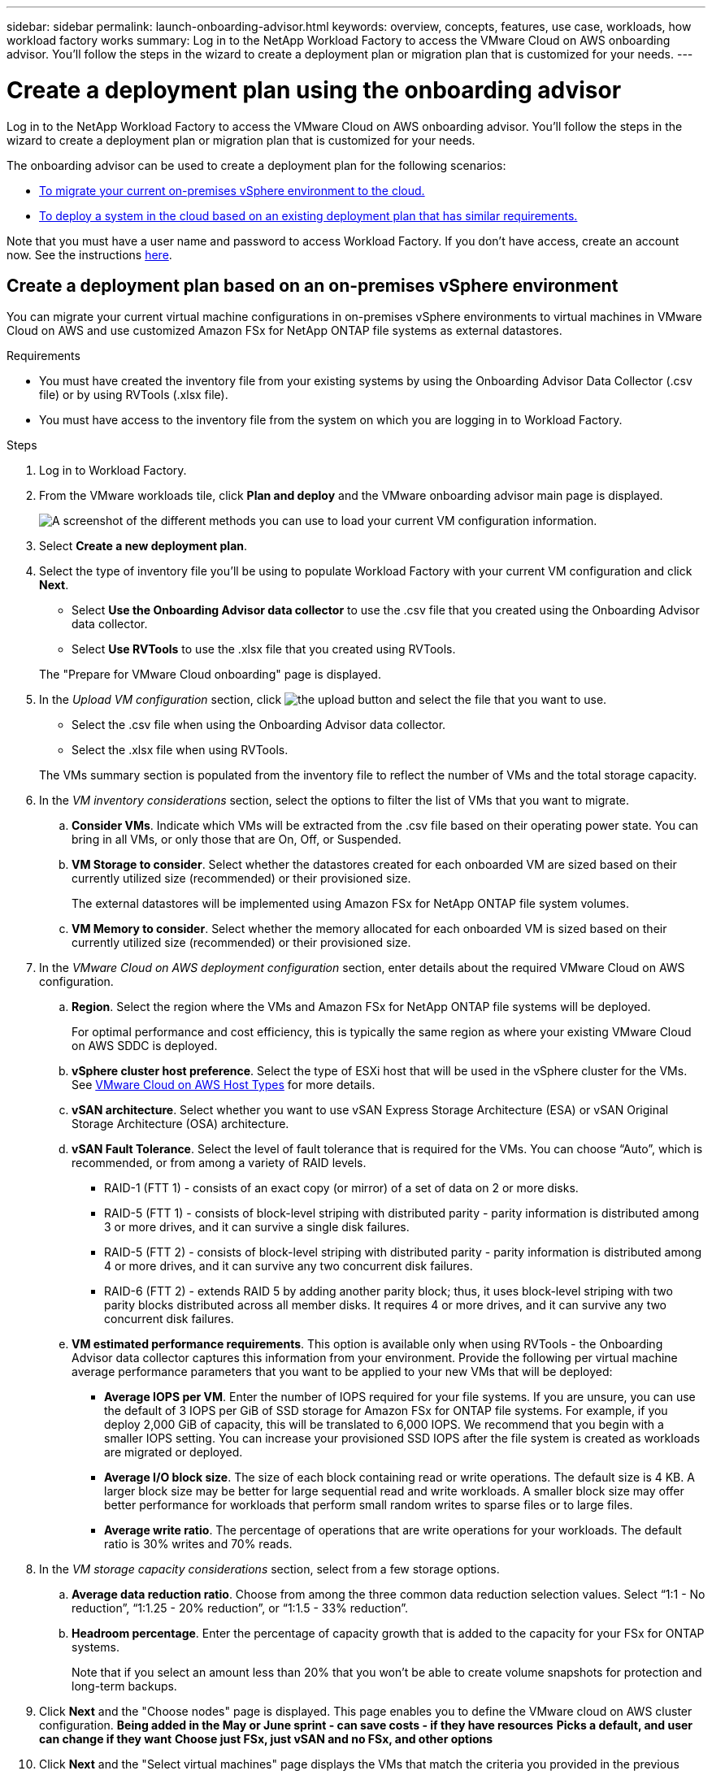 ---
sidebar: sidebar
permalink: launch-onboarding-advisor.html
keywords: overview, concepts, features, use case, workloads, how workload factory works
summary: Log in to the NetApp Workload Factory to access the VMware Cloud on AWS onboarding advisor. You'll follow the steps in the wizard to create a deployment plan or migration plan that is customized for your needs.
---

= Create a deployment plan using the onboarding advisor
:icons: font
:imagesdir: ./media/

[.lead]
Log in to the NetApp Workload Factory to access the VMware Cloud on AWS onboarding advisor. You'll follow the steps in the wizard to create a deployment plan or migration plan that is customized for your needs.

The onboarding advisor can be used to create a deployment plan for the following scenarios:

* <<Create a deployment plan based on an on-premises vSphere environment,To migrate your current on-premises vSphere environment to the cloud.>>
* <<Create a deployment plan based on an existing plan,To deploy a system in the cloud based on an existing deployment plan that has similar requirements.>>

Note that you must have a user name and password to access Workload Factory. If you don't have access, create an account now. See the instructions https://docs.netapp.com/us-en/workload-setup-admin/quick-start.html[here].

== Create a deployment plan based on an on-premises vSphere environment

You can migrate your current virtual machine configurations in on-premises vSphere environments to virtual machines in VMware Cloud on AWS and use customized Amazon FSx for NetApp ONTAP file systems as external datastores.

.Requirements

* You must have created the inventory file from your existing systems by using the Onboarding Advisor Data Collector (.csv file) or by using RVTools (.xlsx file).
* You must have access to the inventory file from the system on which you are logging in to Workload Factory.

.Steps

. Log in to Workload Factory.

. From the VMware workloads tile, click *Plan and deploy* and the VMware onboarding advisor main page is displayed.
+
image:screenshot-choose-method-create.png[A screenshot of the different methods you can use to load your current VM configuration information.]

. Select *Create a new deployment plan*.

. Select the type of inventory file you'll be using to populate Workload Factory with your current VM configuration and click *Next*.
+
* Select *Use the Onboarding Advisor data collector* to use the .csv file that you created using the Onboarding Advisor data collector.
* Select *Use RVTools* to use the .xlsx file that you created using RVTools.

+
The "Prepare for VMware Cloud onboarding" page is displayed.
. In the _Upload VM configuration_ section, click image:button-upload-file.png[the upload button] and select the file that you want to use. 
+
* Select the .csv file when using the Onboarding Advisor data collector.
* Select the .xlsx file when using RVTools.

+
The VMs summary section is populated from the inventory file to reflect the number of VMs and the total storage capacity.
. In the _VM inventory considerations_ section, select the options to filter the list of VMs that you want to migrate.
.. *Consider VMs*. Indicate which VMs will be extracted from the .csv file based on their operating power state. You can bring in all VMs, or only those that are On, Off, or Suspended.
.. *VM Storage to consider*. Select whether the datastores created for each onboarded VM are sized based on their currently utilized size (recommended) or their provisioned size. 
+
The external datastores will be implemented using Amazon FSx for NetApp ONTAP file system volumes.
.. *VM Memory to consider*. Select whether the memory allocated for each onboarded VM is sized based on their currently utilized size (recommended) or their provisioned size.
. In the _VMware Cloud on AWS deployment configuration_ section, enter details about the required VMware Cloud on AWS configuration.
.. *Region*. Select the region where the VMs and Amazon FSx for NetApp ONTAP file systems will be deployed. 
+
For optimal performance and cost efficiency, this is typically the same region as where your existing VMware Cloud on AWS SDDC is deployed.
.. *vSphere cluster host preference*. Select the type of ESXi host that will be used in the vSphere cluster for the VMs. See https://docs.vmware.com/en/VMware-Cloud-on-AWS/services/com.vmware.vmc-aws-operations/GUID-98FD3BA9-8A1B-4500-99FB-C40DF6B3DA95.html[VMware Cloud on AWS Host Types] for more details.
.. *vSAN architecture*. Select whether you want to use vSAN Express Storage Architecture (ESA) or vSAN Original Storage Architecture (OSA) architecture.
.. *vSAN Fault Tolerance*. Select the level of fault tolerance that is required for the VMs. You can choose “Auto”, which is recommended, or from among a variety of RAID levels.
* RAID-1 (FTT 1) - consists of an exact copy (or mirror) of a set of data on 2 or more disks.
* RAID-5 (FTT 1) - consists of block-level striping with distributed parity - parity information is distributed among 3 or more drives, and it can survive a single disk failures.
* RAID-5 (FTT 2) - consists of block-level striping with distributed parity - parity information is distributed among 4 or more drives, and it can survive any two concurrent disk failures.
* RAID-6 (FTT 2) - extends RAID 5 by adding another parity block; thus, it uses block-level striping with two parity blocks distributed across all member disks. It requires 4 or more drives, and it can survive any two concurrent disk failures.
.. *VM estimated performance requirements*. This option is available only when using RVTools - the Onboarding Advisor data collector captures this information from your environment. Provide the following per virtual machine average performance parameters that you want to be applied to your new VMs that will be deployed:
* *Average IOPS per VM*. 
Enter the number of IOPS required for your file systems. If you are unsure, you can use the default of 3 IOPS per GiB of SSD storage for Amazon FSx for ONTAP  file systems. For example, if you deploy 2,000 GiB of capacity, this will be translated to 6,000 IOPS. 
We recommend that you begin with a smaller IOPS setting. You can increase your provisioned SSD IOPS after the file system is created as workloads are migrated or deployed.
* *Average I/O block size*. 
The size of each block containing read or write operations. The default size is 4 KB.
A larger block size may be better for large sequential read and write workloads. A smaller block size may offer better performance for workloads that perform small random writes to sparse files or to large files.
* *Average write ratio*. 
The percentage of operations that are write operations for your workloads. The default ratio is 30% writes and 70% reads.
. In the _VM storage capacity considerations_ section, select from a few storage options.
.. *Average data reduction ratio*. Choose from among the three common data reduction selection values. Select “1:1 - No reduction”, “1:1.25 - 20% reduction”, or “1:1.5 - 33% reduction”.
.. *Headroom percentage*. Enter the percentage of capacity growth that is added to the capacity for your FSx for ONTAP systems. 
+
Note that if you select an amount less than 20% that you won't be able to create volume snapshots for protection and long-term backups.

. Click *Next* and the "Choose nodes" page is displayed. This page enables you to define the VMware cloud on AWS cluster configuration.
*Being added in the May or June sprint - can save costs - if they have resources*
*Picks a default, and user can change if they want*
*Choose just FSx, just vSAN and no FSx, and other options*

. Click *Next* and the "Select virtual machines" page displays the VMs that match the criteria you provided in the previous page.
+
The "Overall VM inventory" section provides an overview of the hosts, VMs, and capacity required for the VMs that you are migrating.
+
The "Selection criteria" section enables you to select whether you want to deploy VMs based on the lowest price, based on the ability to easily restore your data for recovery scenarios, or both sets of criteria.
+
The "Recommended deployment" section lists all the VM and hosts that will be included in the migration plan.
+
It also lists the VMs and capacity that will be served by FSx for ONTAP systems, and the VMs and capacity that will be served by traditional vSAN datastores. 
+
The "Virtual machines" section lists the individual VMs that will be migrated.
. In the _Selection criteria_ section, select the criteria for the VMs that you plan to deploy:
+
* Based on the lowest cost
* Based on the ability to easily restore your data with local snapshots for recovery scenarios
* Based on both sets of criteria; lowest cost while still providing good recovery options
. In the _Virtual machines_ section, the VMs that matched the criteria you provided in the previous page are selected (checked). Select or deselect VMs if you want to onboard/migrate fewer or more VMs on this page. 
+
The "Recommended deployment" section will be updated if you make any changes. Note that by clicking the checkbox in the heading row you can select all VMs on this page.
. Click *Next* and the "Datastore deployment plan" page displays the total number of VMs and datastores that have been recommended for the migration.
. Click each Datastore listed across the top of the page to see how the datastores and VMs will be provisioned. The bottom of the page shows the source VM (or multiple VMs) for which this new VM and datastore will be provisioned.
. Once you understand how your datastores will be deployed, click *Next* and the estimated monthly cost for all the VMs that you plan to onboard/migrate is displayed in the Review plan page.
. The top of the page describes the monthly cost for all deployed VMs and FSx for ONTAP systems. You can expand each section to view details for “Recommended Amazon FSx for ONTAP file system configuration”, “Estimated cost breakdown”, “Volume configuration”, “Sizing assumptions”, and technical “Disclaimers”.
. When you are satisfied with the migration plan, you have a few options:
* Click *Deploy* to deploy the FSx for ONTAP file systems to support your VMs. link:create-file-system.html[See how to deploy an FSx for ONTAP system].
* Click *Download plan > VM deployment* to download the migration plan in a .csv format so you can use it to create your new cloud-based intelligent data infrastructure.
* Click *Download plan > Plan report* to download the migration plan in a .pdf format so you can distribute the plan for review.
* Click *Export plan* to save the deployment plan as a template in a .json format. You can import the plan at a later time to use as a template when deploying systems with similar requirements.

== Create a deployment plan based on an existing plan

If you are planning a new deployment that is similar to an existing deployment plan that you've used in the past, you can import that plan, make edits, and then save it as a new deployment plan.

.Requirements

* You must have access to the .json file for the existing deployment plan from the system on which you are logging in to Workload Factory.

.Steps

. Log in to Workload Factory.

. From the VMware workloads tile, click *Plan and deploy* and the VMware onboarding advisor main page is displayed.
+
image:screenshot-choose-method-import.png[A screenshot of the different methods you can use to load your current VM configuration information.]

. Select *Import an existing deployment plan*.

. Click image:button-upload-file.png[the upload button] and select the existing plan file that you want to import in the onboarding advisor.

. Click *Next* and the Review plan page is displayed.

. You can click *Previous* to access the _Prepare for VMware Cloud onboarding_ page and the _Select VMs_ page to modify the settings for the plan as described in the previous section.

. After you have customized the plan to your requirements, you can save the plan or begin the deployment process for your datastores on FSx for ONTAP systems.
